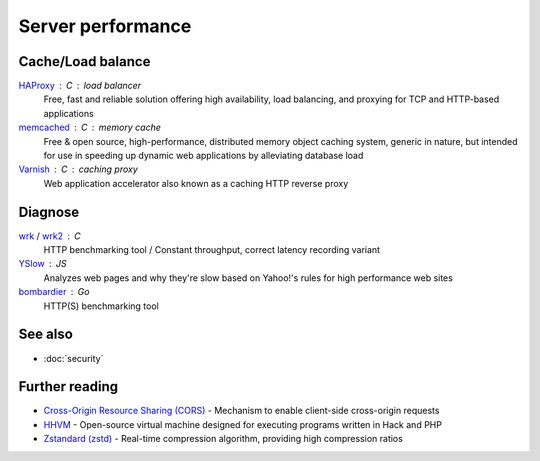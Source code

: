 Server performance
==================

Cache/Load balance
------------------

`HAProxy`__ : C : load balancer
  Free, fast and reliable solution offering high availability, load balancing,
  and proxying for TCP and HTTP-based applications

  __ http://www.haproxy.org/

`memcached`__ : C : memory cache
  Free & open source, high-performance, distributed memory object caching
  system, generic in nature, but intended for use in speeding up dynamic web
  applications by alleviating database load

  __ http://www.memcached.org/

`Varnish`__ : C : caching proxy
  Web application accelerator also known as a caching HTTP reverse proxy

  __ https://www.varnish-cache.org/

Diagnose
--------

`wrk`__ / `wrk2`__ : C
  HTTP benchmarking tool / Constant throughput, correct latency recording
  variant

  __ https://github.com/wg/wrk
  __ https://github.com/giltene/wrk2

`YSlow`__ : JS
  Analyzes web pages and why they're slow based on Yahoo!'s rules for high
  performance web sites

  __ http://yslow.org/

`bombardier`__ : Go
  HTTP(S) benchmarking tool

  __ https://github.com/codesenberg/bombardier

See also
--------

- :doc:`security`

Further reading
---------------

- `Cross-Origin Resource Sharing (CORS)`__ - Mechanism to enable client-side
  cross-origin requests
- `HHVM`__ - Open-source virtual machine designed for executing programs written
  in Hack and PHP
- `Zstandard (zstd)`__ - Real-time compression algorithm, providing
  high compression ratios

__ https://enable-cors.org/
__ http://hhvm.com/
__ https://facebook.github.io/zstd/
